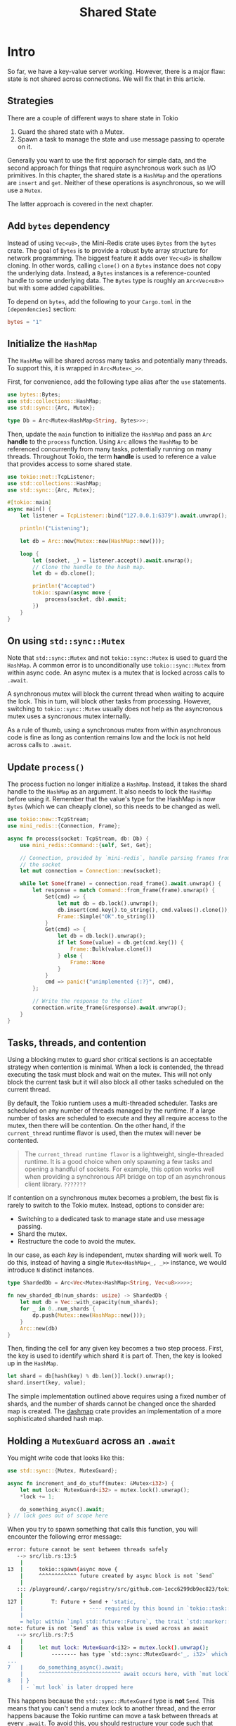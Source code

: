 #+title: Shared State

* Intro
So far, we have a key-value server working.
However, there is a major flaw: state is not shared across connections.
We will fix that in this article.

** Strategies
There are a couple of different ways to share state in Tokio

1. Guard the shared state with a Mutex.
2. Spawn a task to manage the state and use message passing to operate on it.

Generally you want to use the first apporach for simple data, and the second approach for things that require asynchronous work such as I/O primitives.
In this chapter, the shared state is a ~HashMap~ and the operations are ~insert~ and ~get~.
Neither of these operations is asynchronous, so we will use a ~Mutex~.

The latter approach is covered in the next chapter.

** Add ~bytes~ dependency
Instead of using ~Vec<u8>~, the Mini-Redis crate uses ~Bytes~ from the ~bytes~ crate.
The goal of ~Bytes~ is to provide a robust byte array structure for network programming.
The biggest feature it adds over ~Vec<u8>~ is shallow cloning.
In other words, calling ~clone()~ on a ~Bytes~ instance does not copy the underlying data.
Instead, a ~Bytes~ instances is a reference-counted handle to some underlying data.
The ~Bytes~ type is roughly an ~Arc<Vec<u8>>~ but with some added capabilities.

To depend on ~bytes~, add the following to your ~Cargo.toml~ in the ~[dependencies]~ section:
#+begin_src toml
bytes = "1"
#+end_src

** Initialize the ~HashMap~
The ~HashMap~ will be shared across many tasks and potentially many threads.
To support this, it is wrapped in ~Arc<Mutex<_>>~.

First, for convenience, add the following type alias after the ~use~ statements.
#+begin_src rust
use bytes::Bytes;
use std::collections::HashMap;
use std::sync::{Arc, Mutex};

type Db = Arc<Mutex<HashMap<String, Bytes>>>;
#+end_src

Then, update the ~main~ function to initialize the ~HashMap~ and pass an ~Arc~ *handle* to the ~process~ function.
Using ~Arc~ allows the ~HashMap~ to be referenced concurrently from many tasks, potentially running on many threads.
Throughout Tokio, the term *handle* is used to reference a value that provides access to some shared state.
#+begin_src rust
use tokio::net::TcpListener;
use std::collections::HashMap;
use std::sync::{Arc, Mutex};

#[tokio::main]
async main() {
    let listener = TcpListener::bind("127.0.0.1:6379").await.unwrap();

    println!("Listening");

    let db = Arc::new(Mutex::new(HashMap::new()));

    loop {
        let (socket, _) = listener.accept().await.unwrap();
        // Clone the handle to the hash map.
        let db = db.clone();

        println!("Accepted")
        tokio::spawn(async move {
            process(socket, db).await;
        })
    }
}
#+end_src

** On using ~std::sync::Mutex~
Note that ~std::sync::Mutex~ and not ~tokio::sync::Mutex~ is used to guard the ~HashMap~.
A common error is to unconditionally use ~tokio::sync::Mutex~ from within async code.
An async mutex is a mutex that is locked across calls to ~.await~.

A synchronous mutex will block the current thread when waiting to acquire the lock.
This in turn, will block other tasks from processing.
However, switching to ~tokio::sync::Mutex~ usually does not help as the asyncronous mutex uses a syncronous mutex internally.

As a rule of thumb, using a synchronous mutex from within asynchronous code is fine as long as contention remains low and the lock is not held across calls to ~.await~.

** Update ~process()~
The process fuction no longer initialize a ~HashMap~.
Instead, it takes the shard handle to the ~HashMap~ as an argument.
It also needs to lock the ~HashMap~ before using it.
Remember that the value's type for the HashMap is now ~Bytes~ (which we can cheaply clone), so this needs to be changed as well.
#+begin_src rust
use tokio::new::TcpStream;
use mini_redis::{Connection, Frame};

async fn process(socket: TcpStream, db: Db) {
    use mini_redis::Command::{self, Set, Get};

    // Connection, provided by `mini-redis`, handle parsing frames from
    // the socket
    let mut connection = Connection::new(socket);

    while let Some(frame) = connection.read_frame().await.unwrap() {
        let response = match Command::from_frame(frame).unwrap() {
            Set(cmd) => {
                let mut db = db.lock().unwrap();
                db.insert(cmd.key().to_string(), cmd.values().clone());
                Frame::Simple("OK".to_string())
            }
            Get(cmd) => {
                let db = db.lock().unwrap();
                if let Some(value) = db.get(cmd.key()) {
                    Frame::Bulk(value.clone())
                } else {
                    Frame::None
                }
            }
            cmd => panic!("unimplemented {:?}", cmd),
        };

        // Write the response to the client
        connection.write_frame(&response).await.unwrap();
    }
}

#+end_src

** Tasks, threads, and contention
Using a blocking mutex to guard shor critical sections is an acceptable strategy when contention is minimal.
When a lock is contended, the thread executing the task must block and wait on the mutex.
This will not only block the current task but it will also block all other tasks scheduled on the current thread.

By default, the Tokio runtiem uses a multi-threaded scheduler.
Tasks are scheduled on any number of threads managed by the runtime.
If a large number of tasks are scheduled to execute and they all require access to the mutex, then there will be contention.
On the other hand, if the ~current_thread~ runtime flavor is used, then the mutex will never be contented.
#+begin_quote
The ~current_thread runtime flavor~ is a lightweight, single-threaded runtime.
It is a good choice when only spawning a few tasks and opening a handful of sockets.
For example, this option works well when providing a synchronous API bridge on top of an asynchronous client library.
=???????=
#+end_quote

If contention on a synchronous mutex becomes a problem, the best fix is rarely to switch to the Tokio mutex.
Instead, options to consider are:

- Switching to a dedicated task to manage state and use message passing.
- Shard the mutex.
- Restructure the code to avoid the mutex.

In our case, as each /key/ is independent, mutex sharding will work well.
To do this, instead of having a single ~Mutex<HashMap<_, _>>~ instance, we would introduce ~N~ distinct instances.
#+begin_src rust
type ShardedDb = Arc<Vec<Mutex<HashMap<String, Vec<u8>>>>>;

fn new_sharded_db(num_shards: usize) -> ShardedDb {
    let mut db = Vec::with_capacity(num_shards);
    for _ in 0..num_shards {
        dp.push(Mutex::new(HashMap::new()));
    }
    Arc::new(db)
}
#+end_src

Then, finding the cell for any given key becomes a two step process.
First, the key is used to identify which shard it is part of.
Then, the key is looked up in the ~HashMap~.
#+begin_src rust
let shard = db[hash(key) % db.len()].lock().unwrap();
shard.insert(key, value);
#+end_src

The simple implementation outlined above requires using a fixed number of shards, and the number of shards cannot be changed once the sharded map is created.
The [[https://docs.rs/dashmap/latest/dashmap/][dashmap]] crate provides an implementation of a more sophisticated sharded hash map.

** Holding a ~MutexGuard~ across an ~.await~
You might write code that looks like this:
#+begin_src rust
use std::sync::{Mutex, MutexGuard};

async fn increment_and_do_stuff(mutex: &Mutex<i32>) {
    let mut lock: MutexGuard<i32> = mutex.lock().unwrap();
    *lock += 1;

    do_something_async().await;
} // lock goes out of scope here
#+end_src

When you try to spawn something that calls this function, you will encounter the following error message:
#+begin_src bash
error: future cannot be sent between threads safely
   --> src/lib.rs:13:5
    |
13  |     tokio::spawn(async move {
    |     ^^^^^^^^^^^^ future created by async block is not `Send`
    |
   ::: /playground/.cargo/registry/src/github.com-1ecc6299db9ec823/tokio-0.2.21/src/task/spawn.rs:127:21
    |
127 |         T: Future + Send + 'static,
    |                     ---- required by this bound in `tokio::task::spawn::spawn`
    |
    = help: within `impl std::future::Future`, the trait `std::marker::Send` is not implemented for `std::sync::MutexGuard<'_, i32>`
note: future is not `Send` as this value is used across an await
   --> src/lib.rs:7:5
    |
4   |     let mut lock: MutexGuard<i32> = mutex.lock().unwrap();
    |         -------- has type `std::sync::MutexGuard<'_, i32>` which is not `Send`
...
7   |     do_something_async().await;
    |     ^^^^^^^^^^^^^^^^^^^^^^^^^^ await occurs here, with `mut lock` maybe used later
8   | }
    | - `mut lock` is later dropped here
#+end_src

This happens because the ~std::sync::MutexGuard~ type is *not* ~Send~.
This means that you can't send a mutex lock to another thread, and the error happens bacause the Tokio runtime can move a task between threads at every ~.await~.
To avoid this, you should restructure your code such that mutex lock's destructor runs before the ~.await~.
#+begin_src rust
async fn imcrement_and_do_stuff(mutex: &Mutex<i32>) {
    {
        let mut lock: MutexGuard<i32> = mutex.lock().unwrap();
        *lock += 1;
    } // lock goes out of scope here

    do_something_async().await;
}
#+end_src

Note that this does not work:
#+begin_src rust
use std::sync::{Mutex, MutexGuard};

async fn increment_and_do_stuff(mutex: &Mutex<i32>) {
    let mut lock: MutexGuard<i32> = mutex.lock().unwrap();
    *lock += 1;
    drop(lock);

    do_something_async().await;
}
#+end_src
This is because the compiler currently calculates whether a future is ~Send~ based on scope information only.
The compiler will hopefully be updated to support explicitly dropping it in the future, but for now, you must explicitly use a scope.

Note that the error discussed here is also discussed in the [[https://tokio.rs/tokio/tutorial/spawning#send-bound][Send bound section from the spawning chapter]].

You should not try to circumvent this issue by spawning the task in a way that does not require it to be ~Send~, because if Tokio suspends your task at an ~.await~ while the task is holding the lock, some other task may be scheduled to run on the same thread, and this other task may also try to lock that mutex, which owuld result in a deadlock as the task waiting to lock the mutex would prevent the task holding the mutex from releasing the mutex.

We will discuss some approaches to fix the error message below:

*** Restructure your code to not hold the lock across an ~.await~
We have already seen on example of this in the snippet above, but there are some more robust ways to do this.
For example, you can wrap the mutex in a struct, and only ever lock the mutex inside non-async methods on that struct.
#+begin_src rust
use std::sync::Mutex;

struct CanIncrement {
    mutex: Mutex<i32>,
}
impl CanIncrement {
    // This funcion is not marked async.
    fn increment(&self) {
        let mut lock = self.mutex.lock().unwrap();
        *lock += 1;
    }
}

async fn increment_and_do_stuff(can_incr: &CanIncrement) {
    can_incr.increment();
    do_something_async().await;
}
#+end_src

This pattern guarantees that you =won't run into= the ~Send~ error, because the mutex guard =does not appear= anywhere in an async function.

*** Span a task to manage the state and use message passing to operate on it
This is the second approach mentioned in the start of this chapter, and is often used when the shared resource is an I/O resource.
See the next chapter for more details.

*** Use Tokio's asynchronous mutex
The ~tokio::sync::Mutex~ type provided by Tokio can also be used.
The primary feature of the Tokio mutex is that it can be held across an ~.await~ without any issues.
That said, an asynchronous mutex is more expensive than an ordinary mutex, and it is typically better to use one of the two other approaches.
#+begin_src rust
use tokio::sync::Mutex; // note! This uses the Tokio mutex

// This compiles!
// (but restructuring the code would be better in this case)
async fn increment_and_do_stuff(mutex: &Mutex<i32>) {
    let mut lock = mutex.lock().await;
    *lock += 1;

    do_something_async().await;
} // lock goes out of scope here
#+end_src
